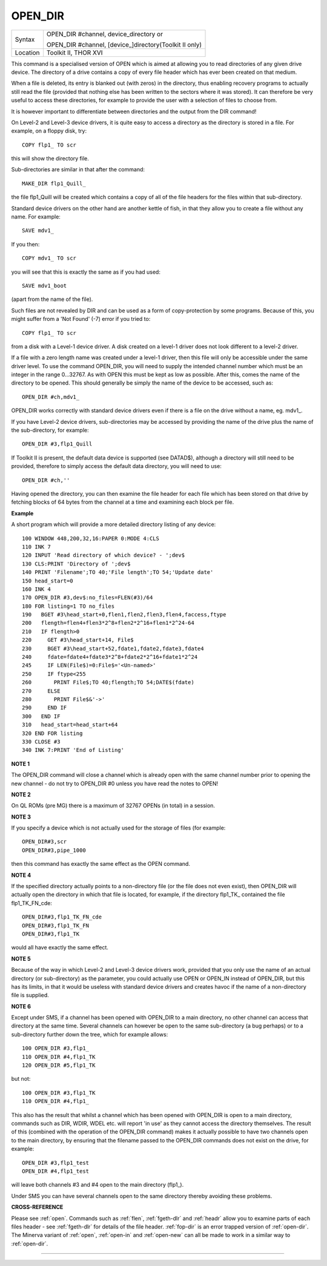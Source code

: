 ..  _open-dir:

OPEN\_DIR
=========

+----------+------------------------------------------------------------------+
| Syntax   | OPEN\_DIR #channel, device\_directory  or                        |
|          |                                                                  |
|          | OPEN\_DIR #channel, [device\_]directory(Toolkit II only)         |
+----------+------------------------------------------------------------------+
| Location | Toolkit II, THOR XVI                                             |
+----------+------------------------------------------------------------------+

This command is a specialised version of OPEN which is aimed at
allowing you to read directories of any given drive device. The
directory of a drive contains a copy of every file header which has ever
been created on that medium.

When a file is deleted, its entry is
blanked out (with zeros) in the directory, thus enabling recovery
programs to actually still read the file (provided that nothing else has
been written to the sectors where it was stored). It can therefore be
very useful to access these directories, for example to provide the user
with a selection of files to choose from.

It is however important to
differentiate between directories and the output from the DIR
command!

On Level-2 and Level-3 device drivers, it is quite easy to
access a directory as the directory is stored in a file. For example, on
a floppy disk, try::

    COPY flp1_ TO scr

this will show the directory file.

Sub-directories are similar in that after the command::

    MAKE_DIR flp1_Quill_

the file flp1_Quill will be created which contains a copy of all of
the file headers for the files within that sub-directory.

Standard
device drivers on the other hand are another kettle of fish, in that
they allow you to create a file without any name. For example::

    SAVE mdv1_

If you then::

    COPY mdv1_ TO scr


you will see that this is exactly the same as if you had used::

    SAVE mdv1_boot

(apart from the name of the file).

Such files are not revealed by DIR
and can be used as a form of copy-protection by some programs. Because
of this, you might suffer from a 'Not Found' (-7) error if you tried to::

    COPY flp1_ TO scr

from a disk with a Level-1 device driver. A disk
created on a level-1 driver does not look different to a level-2 driver.

If a file with a zero length name was created under a level-1 driver,
then this file will only be accessible under the same driver level. To
use the command OPEN\_DIR, you will need to supply the intended channel
number which must be an integer in the range 0...32767. As with OPEN
this must be kept as low as possible. After this, comes the name of the
directory to be opened. This should generally be simply the name of the
device to be accessed, such as::

    OPEN_DIR #ch,mdv1_

OPEN\_DIR works correctly with standard device drivers even if there
is a file on the drive without a name, eg. mdv1\_.

If you have Level-2
device drivers, sub-directories may be accessed by providing the name of
the drive plus the name of the sub-directory, for example::

    OPEN_DIR #3,flp1_Quill

If Toolkit II is present, the default data device is supported (see
DATAD$), although a directory will still need to be provided, therefore
to simply access the default data directory, you will need to use::

    OPEN_DIR #ch,''

Having opened the directory, you can then examine the file header for
each file which has been stored on that drive by fetching blocks of 64
bytes from the channel at a time and examining each block per file.

**Example**

A short program which will provide a more detailed directory listing of
any device::

    100 WINDOW 448,200,32,16:PAPER 0:MODE 4:CLS
    110 INK 7
    120 INPUT 'Read directory of which device? - ';dev$
    130 CLS:PRINT 'Directory of ';dev$
    140 PRINT 'Filename';TO 40;'File length';TO 54;'Update date'
    150 head_start=0
    160 INK 4
    170 OPEN_DIR #3,dev$:no_files=FLEN(#3)/64
    180 FOR listing=1 TO no_files
    190   BGET #3\head_start+0,flen1,flen2,flen3,flen4,faccess,ftype
    200   flength=flen4+flen3*2^8+flen2*2^16+flen1*2^24-64
    210   IF flength>0
    220     GET #3\head_start+14, File$
    230     BGET #3\head_start+52,fdate1,fdate2,fdate3,fdate4
    240     fdate=fdate4+fdate3*2^8+fdate2*2^16+fdate1*2^24
    245     IF LEN(File$)=0:File$='<Un-named>'
    250     IF ftype<255
    260       PRINT File$;TO 40;flength;TO 54;DATE$(fdate)
    270     ELSE
    280       PRINT File$&'->'
    290     END IF
    300   END IF
    310   head_start=head_start+64
    320 END FOR listing
    330 CLOSE #3
    340 INK 7:PRINT 'End of Listing'

**NOTE 1**

The OPEN\_DIR command will close a channel which is already open with
the same channel number prior to opening the new channel - do not try to
OPEN\_DIR #0 unless you have read the notes to OPEN!

**NOTE 2**

On QL ROMs (pre MG) there is a maximum of 32767 OPENs (in total) in a
session.

**NOTE 3**

If you specify a device which is not actually used for the storage of
files (for example::

    OPEN_DIR#3,scr
    OPEN_DIR#3,pipe_1000

then this command has exactly the same effect as the OPEN command.

**NOTE 4**

If the specified directory actually points to a non-directory file (or
the file does not even exist), then OPEN\_DIR will actually open the
directory in which that file is located, for example, if the directory
flp1\_TK\_ contained the file flp1\_TK\_FN\_cde::

    OPEN_DIR#3,flp1_TK_FN_cde
    OPEN_DIR#3,flp1_TK_FN
    OPEN_DIR#3,flp1_TK

would all have exactly the same effect.

**NOTE 5**

Because of the way in which Level-2 and Level-3 device drivers work,
provided that you only use the name of an actual directory (or
sub-directory) as the parameter, you could actually use OPEN or OPEN\_IN
instead of OPEN\_DIR, but this has its limits, in that it would be
useless with standard device drivers and creates havoc if the name of a
non-directory file is supplied.

**NOTE 6**

Except under SMS, if a channel has been opened with OPEN\_DIR
to a main directory, no other channel can access that directory at the
same time. Several channels can however be open to the same
sub-directory (a bug perhaps) or to a sub-directory further down the
tree, which for example allows::

    100 OPEN_DIR #3,flp1_
    110 OPEN_DIR #4,flp1_TK
    120 OPEN_DIR #5,flp1_TK

but not::

    100 OPEN_DIR #3,flp1_TK
    110 OPEN_DIR #4,flp1_

This also has the result that whilst a channel which has been opened
with OPEN\_DIR is open to a main directory, commands such as DIR, WDIR,
WDEL etc. will report 'in use' as they cannot access the directory
themselves. The result of this (combined with the operation of the
OPEN\_DIR command) makes it actually possible to have two channels open
to the main directory, by ensuring that the filename passed to the
OPEN\_DIR commands does not exist on the drive, for example::

    OPEN_DIR #3,flp1_test
    OPEN_DIR #4,flp1_test

will leave both channels #3 and #4 open to the main directory (flp1\_).

Under SMS you can have several channels open to the same directory
thereby avoiding these problems.

**CROSS-REFERENCE**

Please see :ref:`open`. Commands such as
:ref:`flen`, :ref:`fgeth-dlr` and
:ref:`headr` allow you to examine parts of each
files header - see :ref:`fgeth-dlr` for details of the
file header. :ref:`fop-dir` is an error trapped
version of :ref:`open-dir`. The Minerva variant
of :ref:`open`, :ref:`open-in`
and :ref:`open-new` can all be made to work in a
similar way to :ref:`open-dir`.

--------------


